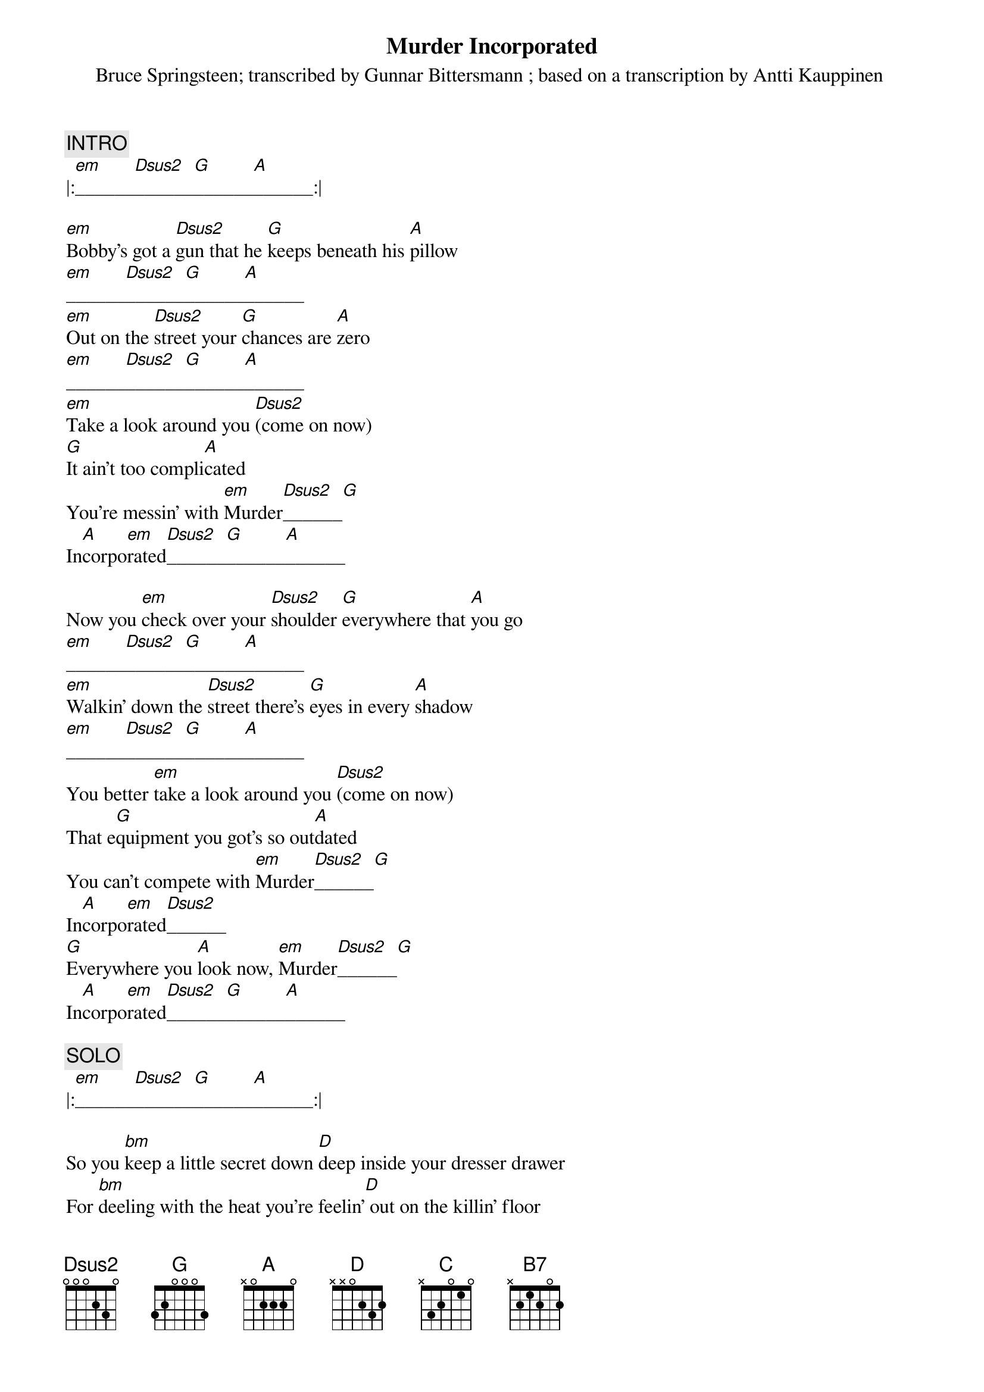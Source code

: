 {key: D}
{t:Murder Incorporated}
{st:Bruce Springsteen}
#
{c:INTRO}
|:[em]______[Dsus2]______[G]______[A]______:|

[em]Bobby's got a [Dsus2]gun that he [G]keeps beneath his [A]pillow
[em]______[Dsus2]______[G]______[A]______
[em]Out on the [Dsus2]street your [G]chances are [A]zero
[em]______[Dsus2]______[G]______[A]______
[em]Take a look around you [Dsus2](come on now)
[G]It ain't too compli[A]cated
You're messin' with [em]Murder[Dsus2]______[G]
In[A]corpo[em]rated[Dsus2]______[G]______[A]______

Now you [em]check over your [Dsus2]shoulder [G]everywhere that [A]you go
[em]______[Dsus2]______[G]______[A]______
[em]Walkin' down the [Dsus2]street there's [G]eyes in every [A]shadow
[em]______[Dsus2]______[G]______[A]______
You better [em]take a look around you [Dsus2](come on now)
That e[G]quipment you got's so out[A]dated
You can't compete with [em]Murder[Dsus2]______[G]
In[A]corpo[em]rated[Dsus2]______
[G]Everywhere you [A]look now, [em]Murder[Dsus2]______[G]
In[A]corpo[em]rated[Dsus2]______[G]______[A]______

{c:SOLO}
|:[em]______[Dsus2]______[G]______[A]______:|

So you [bm]keep a little secret down [D]deep inside your dresser drawer
For [bm]deeling with the heat you're feelin'[D] out on the killin' floor
No [bm]matter where you step you feel you're[D] never out of danger
So the [C]comfort that you keep's a gold-[B7]plated snub-nose thirty-two
I heard that you

You got a [em]job down[Dsus2]town, [G]man that leaves your [A]head cold
[em]______[Dsus2]______[G]______[A]______
[em]Everywhere you [Dsus2]look live [G]ain't got [A]no soul
[em]______[Dsus2]______[G]______[A]______
That a[em]partment you live in feels like it's [Dsus2]just a place to hide
When you're [G]walkin' down the street you won't meet [A]no one eye to eye
The [em]cops reported you as just an[Dsus2]other homicide
But I can [G]tell that you were just frus[B7]trated
From living with Murder Incorporated [em]______[Dsus2]______
[G]Everywhere you [A]look now, [em]Murder[Dsus2]______[G]
In[A]corpo[em]rated[Dsus2]______[G]______[A]______
[em]Murder[Dsus2]______[G] In[A]corpo[em]rated[Dsus2]______[G]______[A]______

|:[em]______[Dsus2]______[G]______[A]______:|

{d:A	 1 0 2 2 2 0 0}
{d:B7	 1 2 0 2 1 2 -1}
{d:C	 1 0 1 0 2 3 3}
{d:D	 1 2 3 2 0 0 -1}
{d:Dsus2 1 0 3 2 0 0 -1}
{d:G	 1 3 0 0 0 2 3}
{d:bm	 1 2 2 3 4 4 2}
{d:em	 1 0 0 0 2 2 0}

{st:transcribed by Gunnar Bittersmann <gunnar@cs.tu-berlin.de>}
{st:based on a transcription by Antti Kauppinen <amkauppi@cc.helsinki.fi>}

